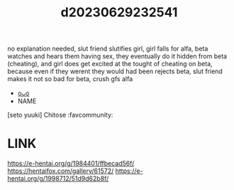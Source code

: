 :PROPERTIES:
:ID:       89d1dcea-5c73-4525-8714-804837f3b0a0
:END:
#+title: d20230629232541
#+filetags: :20230629232541:ntronary:
no explanation needed, slut friend slutifies girl, girl falls for alfa, beta watches and hears them having sex, they eventually do it hidden from beta (cheating), and girl does get excited at the tought of cheating on beta, because even if they werent they would had been
rejects beta, slut friend makes it not so bad for beta, crush gfs alfa
- [[id:614bba0c-ade4-40a3-930d-30461f04df13][oᴗo]]
- NAME
[seto yuuki] Chitose :favcommunity:
* LINK
https://e-hentai.org/g/1984401/ffbecad56f/
https://hentaifox.com/gallery/61572/
https://e-hentai.org/g/1998712/51d9d62b8f/
